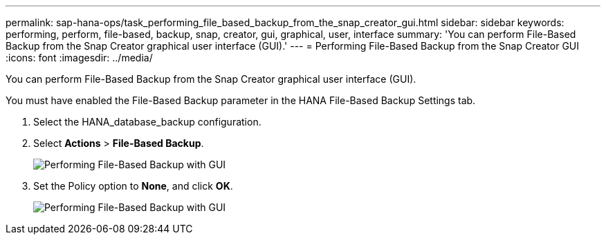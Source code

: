 ---
permalink: sap-hana-ops/task_performing_file_based_backup_from_the_snap_creator_gui.html
sidebar: sidebar
keywords: performing, perform, file-based, backup, snap, creator, gui, graphical, user, interface
summary: 'You can perform File-Based Backup from the Snap Creator graphical user interface (GUI).'
---
= Performing File-Based Backup from the Snap Creator GUI
:icons: font
:imagesdir: ../media/

[.lead]
You can perform File-Based Backup from the Snap Creator graphical user interface (GUI).

You must have enabled the File-Based Backup parameter in the HANA File-Based Backup Settings tab.

. Select the HANA_database_backup configuration.
. Select *Actions* > *File-Based Backup*.
+
image::../media/performing_file_based_backup_with_gui.gif[Performing File-Based Backup with GUI]

. Set the Policy option to *None*, and click *OK*.
+
image::../media/performing_file_based_backup_with_gui_2.gif[Performing File-Based Backup with GUI]

